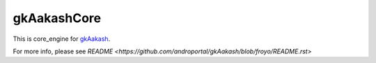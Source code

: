 gkAakashCore
=============

This is core_engine for `gkAakash <https://github.com/androportal/gkAakash>`_.

For more info, please see `README <https://github.com/androportal/gkAakash/blob/froyo/README.rst>`
 



